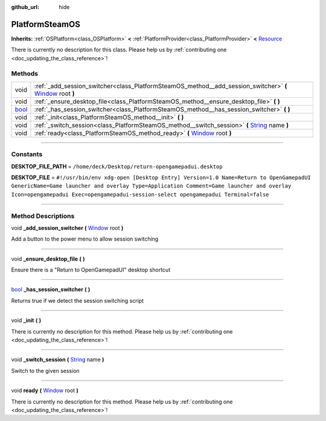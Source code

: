 :github_url: hide

.. DO NOT EDIT THIS FILE!!!
.. Generated automatically from Godot engine sources.
.. Generator: https://github.com/godotengine/godot/tree/master/doc/tools/make_rst.py.
.. XML source: https://github.com/godotengine/godot/tree/master/api/classes/PlatformSteamOS.xml.

.. _class_PlatformSteamOS:

PlatformSteamOS
===============

**Inherits:** :ref:`OSPlatform<class_OSPlatform>` **<** :ref:`PlatformProvider<class_PlatformProvider>` **<** `Resource <https://docs.godotengine.org/en/stable/classes/class_resource.html>`_

.. container:: contribute

	There is currently no description for this class. Please help us by :ref:`contributing one <doc_updating_the_class_reference>`!

.. rst-class:: classref-reftable-group

Methods
-------

.. table::
   :widths: auto

   +--------------------------------------------------------------------------+--------------------------------------------------------------------------------------------------------------------------------------------------------------------------------+
   | void                                                                     | :ref:`_add_session_switcher<class_PlatformSteamOS_method__add_session_switcher>` **(** `Window <https://docs.godotengine.org/en/stable/classes/class_window.html>`_ root **)** |
   +--------------------------------------------------------------------------+--------------------------------------------------------------------------------------------------------------------------------------------------------------------------------+
   | void                                                                     | :ref:`_ensure_desktop_file<class_PlatformSteamOS_method__ensure_desktop_file>` **(** **)**                                                                                     |
   +--------------------------------------------------------------------------+--------------------------------------------------------------------------------------------------------------------------------------------------------------------------------+
   | `bool <https://docs.godotengine.org/en/stable/classes/class_bool.html>`_ | :ref:`_has_session_switcher<class_PlatformSteamOS_method__has_session_switcher>` **(** **)**                                                                                   |
   +--------------------------------------------------------------------------+--------------------------------------------------------------------------------------------------------------------------------------------------------------------------------+
   | void                                                                     | :ref:`_init<class_PlatformSteamOS_method__init>` **(** **)**                                                                                                                   |
   +--------------------------------------------------------------------------+--------------------------------------------------------------------------------------------------------------------------------------------------------------------------------+
   | void                                                                     | :ref:`_switch_session<class_PlatformSteamOS_method__switch_session>` **(** `String <https://docs.godotengine.org/en/stable/classes/class_string.html>`_ name **)**             |
   +--------------------------------------------------------------------------+--------------------------------------------------------------------------------------------------------------------------------------------------------------------------------+
   | void                                                                     | :ref:`ready<class_PlatformSteamOS_method_ready>` **(** `Window <https://docs.godotengine.org/en/stable/classes/class_window.html>`_ root **)**                                 |
   +--------------------------------------------------------------------------+--------------------------------------------------------------------------------------------------------------------------------------------------------------------------------+

.. rst-class:: classref-section-separator

----

.. rst-class:: classref-descriptions-group

Constants
---------

.. _class_PlatformSteamOS_constant_DESKTOP_FILE_PATH:

.. rst-class:: classref-constant

**DESKTOP_FILE_PATH** = ``/home/deck/Desktop/return-opengamepadui.desktop``



.. _class_PlatformSteamOS_constant_DESKTOP_FILE:

.. rst-class:: classref-constant

**DESKTOP_FILE** = ``#!/usr/bin/env xdg-open [Desktop Entry] Version=1.0 Name=Return to OpenGamepadUI GenericName=Game launcher and overlay Type=Application Comment=Game launcher and overlay Icon=opengamepadui Exec=opengamepadui-session-select opengamepadui Terminal=false``



.. rst-class:: classref-section-separator

----

.. rst-class:: classref-descriptions-group

Method Descriptions
-------------------

.. _class_PlatformSteamOS_method__add_session_switcher:

.. rst-class:: classref-method

void **_add_session_switcher** **(** `Window <https://docs.godotengine.org/en/stable/classes/class_window.html>`_ root **)**

Add a button to the power menu to allow session switching

.. rst-class:: classref-item-separator

----

.. _class_PlatformSteamOS_method__ensure_desktop_file:

.. rst-class:: classref-method

void **_ensure_desktop_file** **(** **)**

Ensure there is a "Return to OpenGamepadUI" desktop shortcut

.. rst-class:: classref-item-separator

----

.. _class_PlatformSteamOS_method__has_session_switcher:

.. rst-class:: classref-method

`bool <https://docs.godotengine.org/en/stable/classes/class_bool.html>`_ **_has_session_switcher** **(** **)**

Returns true if we detect the session switching script

.. rst-class:: classref-item-separator

----

.. _class_PlatformSteamOS_method__init:

.. rst-class:: classref-method

void **_init** **(** **)**

.. container:: contribute

	There is currently no description for this method. Please help us by :ref:`contributing one <doc_updating_the_class_reference>`!

.. rst-class:: classref-item-separator

----

.. _class_PlatformSteamOS_method__switch_session:

.. rst-class:: classref-method

void **_switch_session** **(** `String <https://docs.godotengine.org/en/stable/classes/class_string.html>`_ name **)**

Switch to the given session

.. rst-class:: classref-item-separator

----

.. _class_PlatformSteamOS_method_ready:

.. rst-class:: classref-method

void **ready** **(** `Window <https://docs.godotengine.org/en/stable/classes/class_window.html>`_ root **)**

.. container:: contribute

	There is currently no description for this method. Please help us by :ref:`contributing one <doc_updating_the_class_reference>`!

.. |virtual| replace:: :abbr:`virtual (This method should typically be overridden by the user to have any effect.)`
.. |const| replace:: :abbr:`const (This method has no side effects. It doesn't modify any of the instance's member variables.)`
.. |vararg| replace:: :abbr:`vararg (This method accepts any number of arguments after the ones described here.)`
.. |constructor| replace:: :abbr:`constructor (This method is used to construct a type.)`
.. |static| replace:: :abbr:`static (This method doesn't need an instance to be called, so it can be called directly using the class name.)`
.. |operator| replace:: :abbr:`operator (This method describes a valid operator to use with this type as left-hand operand.)`
.. |bitfield| replace:: :abbr:`BitField (This value is an integer composed as a bitmask of the following flags.)`
